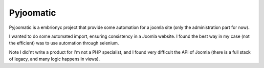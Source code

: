 Pyjoomatic
###########

Pyjoomatic is a embrionyc project that provide some automation for a joomla site
(only the administration part for now).

I wanted to do some automated import, ensuring consistency in a Joomla website.
I found the best way in my case (not the efficient) was to use automation through selenium.

Note I did'nt write a product for I'm not a PHP specialist,
and I found very difficult the API of Joomla
(there is a full stack of legacy, and many logic happens in views).

